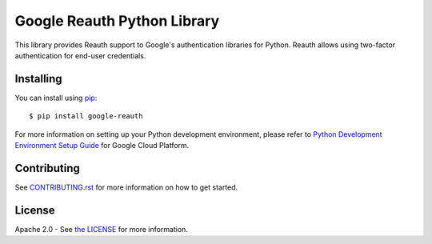 Google Reauth Python Library
============================

|build| |pypi|

This library provides Reauth support to Google's authentication libraries for
Python. Reauth allows using two-factor authentication for end-user credentials.

.. |build| image:: https://travis-ci.org/Google/google-reauth-python.svg?branch=master
   :target: https://travis-ci.org/Google/google-reauth-python
.. |pypi| image:: https://img.shields.io/pypi/v/google-reauth.svg
   :target: https://pypi.python.org/pypi/google-reauth

Installing
----------

You can install using `pip`_::

    $ pip install google-reauth

.. _pip: https://pip.pypa.io/en/stable/

For more information on setting up your Python development environment, please refer to `Python Development Environment Setup Guide`_ for Google Cloud Platform.

.. _`Python Development Environment Setup Guide`: https://cloud.google.com/python/setup

Contributing
------------

See `CONTRIBUTING.rst`_ for more information on how to get started.

.. _CONTRIBUTING.rst: https://github.com/GoogleCloudPlatform/google-auth-library-python/blob/master/CONTRIBUTING.rst

License
-------

Apache 2.0 - See `the LICENSE`_ for more information.

.. _the LICENSE: https://github.com/GoogleCloudPlatform/google-auth-library-python/blob/master/LICENSE
